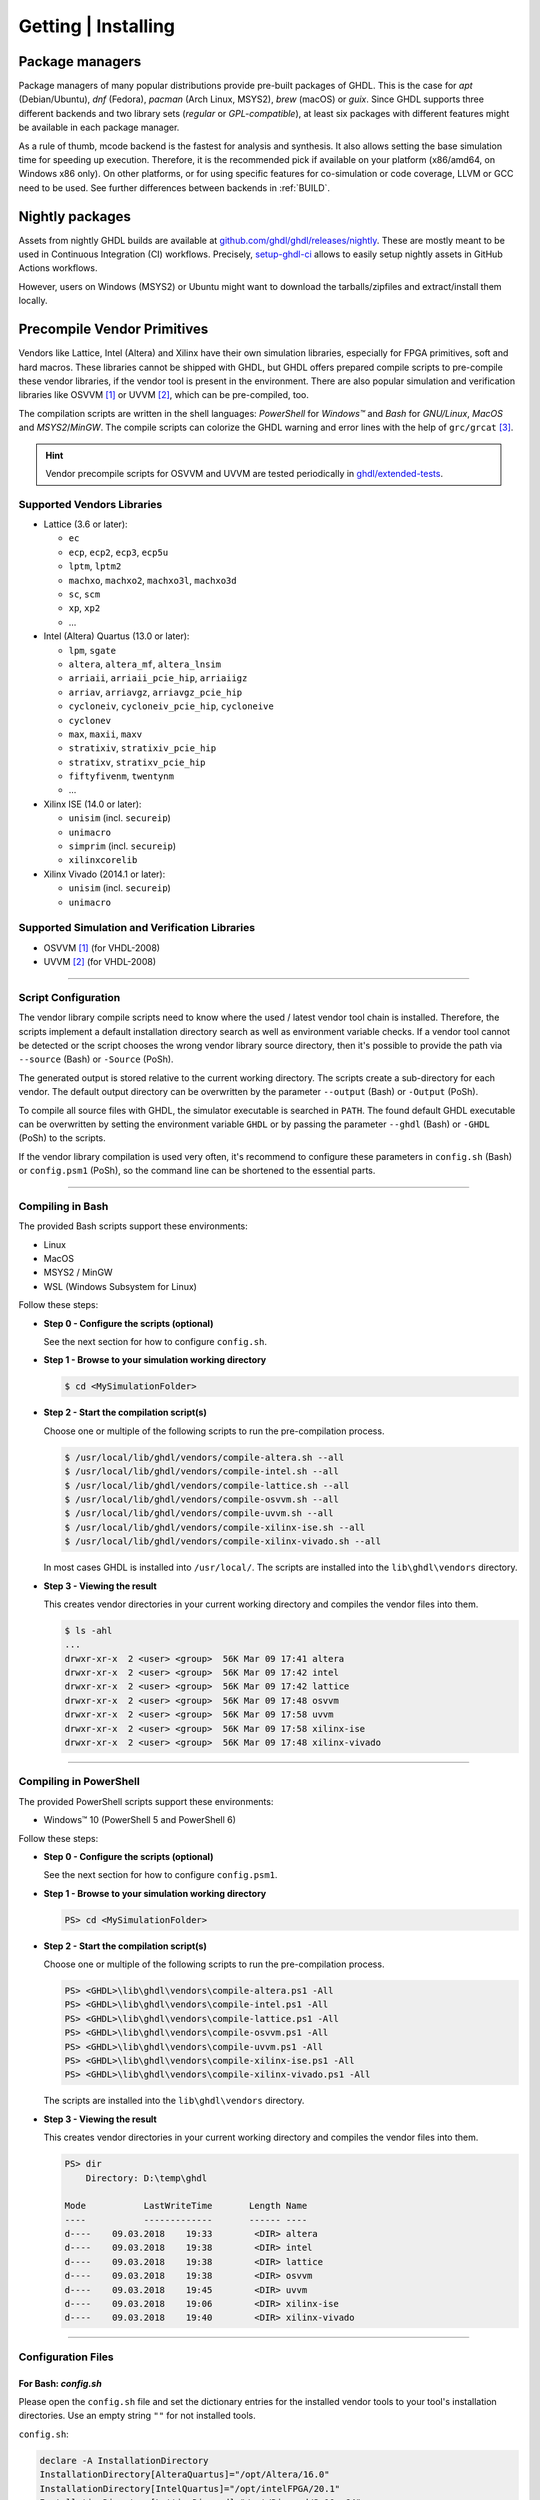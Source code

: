 .. _PACKAGES:

Getting | Installing
####################

Package managers
****************

Package managers of many popular distributions provide pre-built packages of GHDL. This is the case for `apt`
(Debian/Ubuntu), `dnf` (Fedora), `pacman` (Arch Linux, MSYS2), `brew` (macOS) or `guix`. Since GHDL supports three different backends
and two library sets (*regular* or *GPL-compatible*), at least six packages with different features might be available in
each package manager.

As a rule of thumb, mcode backend is the fastest for analysis and synthesis. It also allows setting the base simulation time
for speeding up execution. Therefore, it is the recommended pick if available on your platform (x86/amd64, on Windows x86
only). On other platforms, or for using specific features for co-simulation or code coverage, LLVM or GCC need to be used.
See further differences between backends in :ref:`BUILD`.

.. _RELEASE:packages:

Nightly packages
****************

Assets from nightly GHDL builds are available at `github.com/ghdl/ghdl/releases/nightly <https://github.com/ghdl/ghdl/releases/nightly>`__.
These are mostly meant to be used in Continuous Integration (CI) workflows. Precisely, `setup-ghdl-ci <https://github.com/ghdl/setup-ghdl-ci>`__
allows to easily setup nightly assets in GitHub Actions workflows.

However, users on Windows (MSYS2) or Ubuntu might want to download the tarballs/zipfiles and extract/install them locally.

.. _GETTING:PrecompVendor:

Precompile Vendor Primitives
****************************

Vendors like Lattice, Intel (Altera) and Xilinx have their own simulation libraries,
especially for FPGA primitives, soft and hard macros. These libraries cannot
be shipped with GHDL, but GHDL offers prepared compile scripts to pre-compile
these vendor libraries, if the vendor tool is present in the environment. There
are also popular simulation and verification libraries like OSVVM [#f1]_ or
UVVM [#f2]_, which can be pre-compiled, too.

The compilation scripts are written in the shell languages: *PowerShell* for
*Windows™* and *Bash* for *GNU/Linux*, *MacOS* and *MSYS2*/*MinGW*. The
compile scripts can colorize the GHDL warning and error lines with the help
of ``grc/grcat`` [#f4]_.

.. HINT::
  Vendor precompile scripts for OSVVM and UVVM are tested periodically in `ghdl/extended-tests <https://github.com/ghdl/extended-tests>`__.

Supported Vendors Libraries
===========================

* Lattice (3.6 or later):

  * ``ec``
  * ``ecp``, ``ecp2``, ``ecp3``, ``ecp5u``
  * ``lptm``, ``lptm2``
  * ``machxo``, ``machxo2``, ``machxo3l``, ``machxo3d``
  * ``sc``, ``scm``
  * ``xp``, ``xp2``
  * ...

* Intel (Altera) Quartus (13.0 or later):

  * ``lpm``, ``sgate``
  * ``altera``, ``altera_mf``, ``altera_lnsim``
  * ``arriaii``, ``arriaii_pcie_hip``, ``arriaiigz``
  * ``arriav``, ``arriavgz``, ``arriavgz_pcie_hip``
  * ``cycloneiv``, ``cycloneiv_pcie_hip``, ``cycloneive``
  * ``cyclonev``
  * ``max``, ``maxii``, ``maxv``
  * ``stratixiv``, ``stratixiv_pcie_hip``
  * ``stratixv``, ``stratixv_pcie_hip``
  * ``fiftyfivenm``, ``twentynm``
  * ...

* Xilinx ISE (14.0 or later):

  * ``unisim`` (incl. ``secureip``)
  * ``unimacro``
  * ``simprim`` (incl. ``secureip``)
  * ``xilinxcorelib``

* Xilinx Vivado (2014.1 or later):

  * ``unisim`` (incl. ``secureip``)
  * ``unimacro``

Supported Simulation and Verification Libraries
===============================================

* OSVVM [#f1]_ (for VHDL-2008)
* UVVM [#f2]_ (for VHDL-2008)


---------------------------------------------------------------------

Script Configuration
====================

The vendor library compile scripts need to know where the used / latest vendor
tool chain is installed. Therefore, the scripts implement a default installation
directory search as well as environment variable checks. If a vendor tool cannot
be detected or the script chooses the wrong vendor library source directory,
then it's possible to provide the path via ``--source`` (Bash) or ``-Source``
(PoSh).

The generated output is stored relative to the current working directory. The
scripts create a sub-directory for each vendor. The default output directory can
be overwritten by the parameter ``--output`` (Bash) or ``-Output`` (PoSh).

To compile all source files with GHDL, the simulator executable is searched in
``PATH``. The found default GHDL executable can be overwritten by setting the
environment variable ``GHDL`` or by passing the parameter ``--ghdl`` (Bash) or
``-GHDL`` (PoSh) to the scripts.

If the vendor library compilation is used very often, it's recommend to configure
these parameters in ``config.sh`` (Bash) or ``config.psm1`` (PoSh), so the command
line can be shortened to the essential parts.

---------------------------------------------------------------------

Compiling in Bash
=================

The provided Bash scripts support these environments:

* Linux
* MacOS
* MSYS2 / MinGW
* WSL (Windows Subsystem for Linux)


Follow these steps:

* **Step 0 - Configure the scripts (optional)**

  See the next section for how to configure ``config.sh``.

* **Step 1 - Browse to your simulation working directory**

  .. code-block:: Bash

    $ cd <MySimulationFolder>


* **Step 2 - Start the compilation script(s)**

  Choose one or multiple of the following scripts to run the pre-compilation
  process.

  .. code-block:: Bash

    $ /usr/local/lib/ghdl/vendors/compile-altera.sh --all
    $ /usr/local/lib/ghdl/vendors/compile-intel.sh --all
    $ /usr/local/lib/ghdl/vendors/compile-lattice.sh --all
    $ /usr/local/lib/ghdl/vendors/compile-osvvm.sh --all
    $ /usr/local/lib/ghdl/vendors/compile-uvvm.sh --all
    $ /usr/local/lib/ghdl/vendors/compile-xilinx-ise.sh --all
    $ /usr/local/lib/ghdl/vendors/compile-xilinx-vivado.sh --all


  In most cases GHDL is installed into ``/usr/local/``. The scripts are
  installed into the ``lib\ghdl\vendors`` directory.

* **Step 3 - Viewing the result**

  This creates vendor directories in your current working directory and
  compiles the vendor files into them.


  .. code-block:: Bash

    $ ls -ahl
    ...
    drwxr-xr-x  2 <user> <group>  56K Mar 09 17:41 altera
    drwxr-xr-x  2 <user> <group>  56K Mar 09 17:42 intel
    drwxr-xr-x  2 <user> <group>  56K Mar 09 17:42 lattice
    drwxr-xr-x  2 <user> <group>  56K Mar 09 17:48 osvvm
    drwxr-xr-x  2 <user> <group>  56K Mar 09 17:58 uvvm
    drwxr-xr-x  2 <user> <group>  56K Mar 09 17:58 xilinx-ise
    drwxr-xr-x  2 <user> <group>  56K Mar 09 17:48 xilinx-vivado



---------------------------------------------------------------------

Compiling in PowerShell
=======================

The provided PowerShell scripts support these environments:

* Windows™ 10 (PowerShell 5 and PowerShell 6)


Follow these steps:

* **Step 0 - Configure the scripts (optional)**

  See the next section for how to configure ``config.psm1``.

* **Step 1 - Browse to your simulation working directory**

  .. code-block:: PowerShell

     PS> cd <MySimulationFolder>

* **Step 2 - Start the compilation script(s)**

  Choose one or multiple of the following scripts to run the pre-compilation
  process.

  .. code-block:: PowerShell

     PS> <GHDL>\lib\ghdl\vendors\compile-altera.ps1 -All
     PS> <GHDL>\lib\ghdl\vendors\compile-intel.ps1 -All
     PS> <GHDL>\lib\ghdl\vendors\compile-lattice.ps1 -All
     PS> <GHDL>\lib\ghdl\vendors\compile-osvvm.ps1 -All
     PS> <GHDL>\lib\ghdl\vendors\compile-uvvm.ps1 -All
     PS> <GHDL>\lib\ghdl\vendors\compile-xilinx-ise.ps1 -All
     PS> <GHDL>\lib\ghdl\vendors\compile-xilinx-vivado.ps1 -All

  .. # In most cases GHDL is installed into ``/usr/local/``.

  The scripts are installed into the ``lib\ghdl\vendors`` directory.

* **Step 3 - Viewing the result**

  This creates vendor directories in your current working directory and
  compiles the vendor files into them.

  .. code-block::

     PS> dir
         Directory: D:\temp\ghdl

     Mode           LastWriteTime       Length Name
     ----           -------------       ------ ----
     d----    09.03.2018    19:33        <DIR> altera
     d----    09.03.2018    19:38        <DIR> intel
     d----    09.03.2018    19:38        <DIR> lattice
     d----    09.03.2018    19:38        <DIR> osvvm
     d----    09.03.2018    19:45        <DIR> uvvm
     d----    09.03.2018    19:06        <DIR> xilinx-ise
     d----    09.03.2018    19:40        <DIR> xilinx-vivado


---------------------------------------------------------------------

Configuration Files
===================

For Bash: `config.sh`
---------------------

Please open the ``config.sh`` file and set the dictionary entries for the
installed vendor tools to your tool's installation directories. Use an empty
string ``""`` for not installed tools.

``config.sh``:

.. code-block:: Bash

   declare -A InstallationDirectory
   InstallationDirectory[AlteraQuartus]="/opt/Altera/16.0"
   InstallationDirectory[IntelQuartus]="/opt/intelFPGA/20.1"
   InstallationDirectory[LatticeDiamond]="/opt/Diamond/3.10_x64"
   InstallationDirectory[OSVVM]="/home/<user>/git/GitHub/OSVVM"
   InstallationDirectory[UVVM]="/home/<user>/git/GitHub/UVVM"
   InstallationDirectory[XilinxISE]="/opt/Xilinx/14.7"
   InstallationDirectory[XilinxVivado]="/opt/Xilinx/Vivado/2020.2"


For PowerShell: `config.psm1`
-----------------------------

Please open the ``config.psm1`` file and set the dictionary entries for the
installed vendor tools to your tool's installation
folder. Use an empty string ``""`` for not installed tools.

``config.psm1``:

.. code-block:: PowerShell

   $InstallationDirectory = @{
     "AlteraQuartus" =   "C:\Altera\16.0";
     "IntelQuartus" =    "C:\Altera\20.1";
     "LatticeDiamond" =  "C:\Lattice\Diamond\3.10_x64";
     "XilinxISE" =       "C:\Xilinx\14.7\ISE_DS";
     "XilinxVivado" =    "C:\Xilinx\Vivado\2020.2";
     "OSVVM" =           "C:\git\GitHub\OSVVM";
     "UVVM" =            "C:\git\GitHub\UVVM"
   }


Additional Script Parameters
============================

Each script supports partial compilations e.g. of shared packages and
individual parts. In addition, the amount of printout to the console can be
controlled. Some scripts may offer vendor specific options.


For Bash Scripts:
-----------------

* Common parameters to most scripts:

  .. code-block:: none

     --help, -h            Print the embedded help page(s).
     --clean, -c           Cleanup directory before analyzing.
     --no-warnings, -n     Don't show warnings. Report errors only.
     --skip-existing, -s   Skip already compiled files (an *.o file exists).
     --skip-largefiles, -S Don't compile large entities like DSP and PCIe primitives.
     --halt-on-error, -H   Stop compiling if an error occurred.

* ``compile-altera.sh``

  Selectable libraries:

  .. code-block:: none

     --all, -a             Compile all libraries, including common libraries, packages and device libraries.
     --altera              Compile base libraries like 'altera' and 'altera_mf'
     --max                 Compile device libraries for Max CPLDs
     --arria               Compile device libraries for Arria FPGAs
     --cyclone             Compile device libraries for Cyclone FPGAs
     --stratix             Compile device libraries for Stratix FPGAs

  Compile options:

  .. code-block:: none

     --vhdl93              Compile selected libraries with VHDL-93 (default).
     --vhdl2008            Compile selected libraries with VHDL-2008.

* ``compile-xilinx-ise.sh``

  Selectable libraries:

  .. code-block:: none

     --all, -a             Compile all libraries, including common libraries, packages and device libraries.
     --unisim              Compile the unisim primitives
     --unimacro            Compile the unimacro macros
     --simprim             Compile the simprim primitives
     --corelib             Compile the xilinxcorelib macros
     --secureip            Compile the secureip primitives

  Compile options:

  .. code-block:: none

     --vhdl93              Compile selected libraries with VHDL-93 (default).
     --vhdl2008            Compile selected libraries with VHDL-2008.

* ``compile-xilinx-vivado.sh``

  Selectable libraries:

  .. code-block:: none

     --all, -a             Compile all libraries, including common libraries, packages and device libraries.
     --unisim              Compile the unisim primitives
     --unimacro            Compile the unimacro macros
     --secureip            Compile the secureip primitives

  Compile options:

  .. code-block:: none

     --vhdl93              Compile selected libraries with VHDL-93 (default).
     --vhdl2008            Compile selected libraries with VHDL-2008.

* ``compile-osvvm.sh``

  Selectable libraries:

  .. code-block:: none

     --all, -a             Compile all.
     --osvvm               Compile the OSVVM library.

* ``compile-uvvm.sh``

  Selectable libraries:

  .. code-block:: none

     --all, -a             Compile all.
     --uvvm                Compile the UVVM libraries.


For PowerShell Scripts:
-----------------------

* Common parameters to all scripts:

  .. code-block:: none

     -Help                 Print the embedded help page(s).
     -Clean                Cleanup directory before analyzing.
     -SuppressWarnings     Don't show warnings. Report errors only.

* ``compile-altera.ps1``

  Selectable libraries:

  .. code-block:: none

     -All                  Compile all libraries, including common libraries, packages and device libraries.
     -Altera               Compile base libraries like 'altera' and 'altera_mf'
     -Max                  Compile device libraries for Max CPLDs
     -Arria                Compile device libraries for Arria FPGAs
     -Cyclone              Compile device libraries for Cyclone FPGAs
     -Stratix              Compile device libraries for Stratix FPGAs

  Compile options:

  .. code-block:: none

     -VHDL93               Compile selected libraries with VHDL-93 (default).
     -VHDL2008             Compile selected libraries with VHDL-2008.

* ``compile-xilinx-ise.ps1``

  Selectable libraries:

  .. code-block:: none

     -All                  Compile all libraries, including common libraries, packages and device libraries.
     -Unisim               Compile the unisim primitives
     -Unimacro             Compile the unimacro macros
     -Simprim              Compile the simprim primitives
     -CoreLib              Compile the xilinxcorelib macros
     -Secureip             Compile the secureip primitives

  Compile options:

  .. code-block:: none

     -VHDL93               Compile selected libraries with VHDL-93 (default).
     -VHDL2008             Compile selected libraries with VHDL-2008.

* ``compile-xilinx-vivado.ps1``

  Selectable libraries:

  .. code-block:: none

     -All                  Compile all libraries, including common libraries, packages and device libraries.
     -Unisim               Compile the unisim primitives
     -Unimacro             Compile the unimacro macros
     -Secureip             Compile the secureip primitives

  Compile options:

  .. code-block:: none

     -VHDL93               Compile selected libraries with VHDL-93 (default).
     -VHDL2008             Compile selected libraries with VHDL-2008.

* ``compile-osvvm.ps1``

  Selectable libraries:

  .. code-block:: none

     -All                  Compile all.
     -OSVVM                Compile the OSVVM library.

* ``compile-uvvm.ps1``

  Selectable libraries:

  .. code-block:: none

     -All                  Compile all.
     -UVVM                 Compile the UVVM libraries.

--------------------------------------------------------------------------------

.. container:: footnotes

   .. rubric:: Footnotes

   .. [#f1] OSVVM http://github.com/OSVVM/OSVVM
   .. [#f2] UVVM https://github.com/UVVM/UVVM_All
   .. [#f4] Generic Colourizer http://kassiopeia.juls.savba.sk/~garabik/software/grc.html
